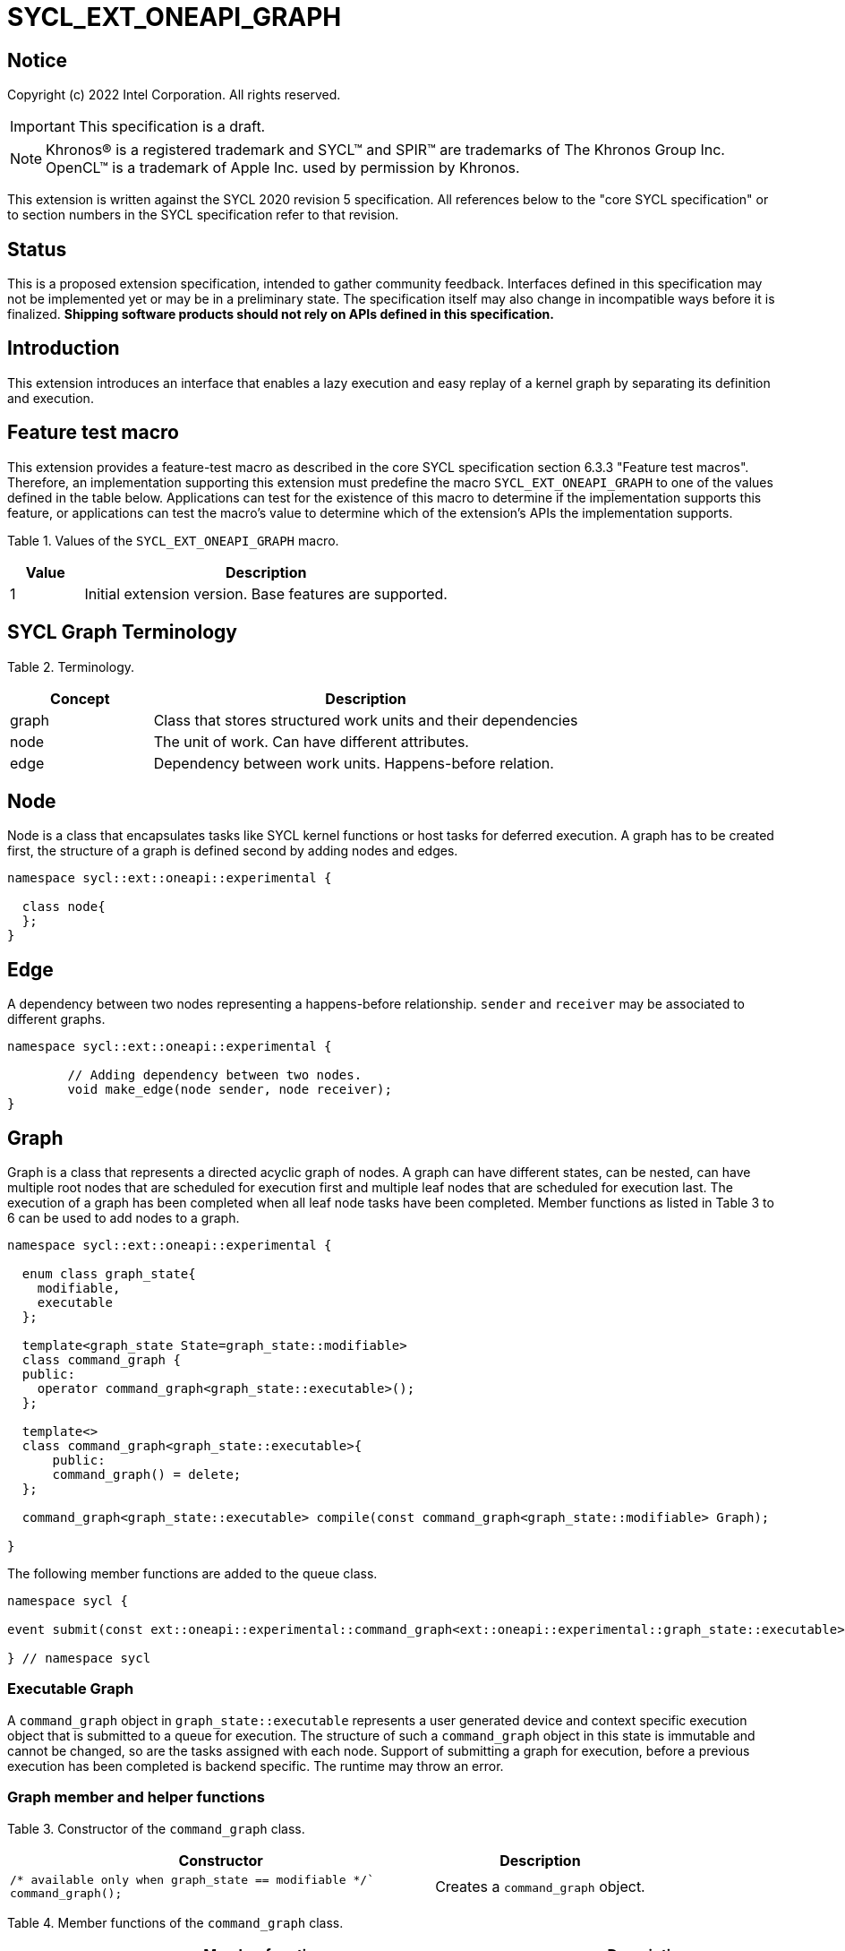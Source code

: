 = SYCL_EXT_ONEAPI_GRAPH
:source-highlighter: coderay
:coderay-linenums-mode: table

// This section needs to be after the document title.
:doctype: book
:toc2:
:toc: left
:encoding: utf-8
:lang: en

:blank: pass:[ +]

// Set the default source code type in this document to C++,
// for syntax highlighting purposes.  This is needed because
// docbook uses c++ and html5 uses cpp.
:language: {basebackend@docbook:c++:cpp}

== Notice

Copyright (c) 2022 Intel Corporation.  All rights reserved.

IMPORTANT: This specification is a draft.

NOTE: Khronos(R) is a registered trademark and SYCL(TM) and SPIR(TM) are
trademarks of The Khronos Group Inc. OpenCL(TM) is a trademark of Apple Inc.
used by permission by Khronos.


This extension is written against the SYCL 2020 revision 5 specification. All
references below to the "core SYCL specification" or to section numbers in the
SYCL specification refer to that revision.

== Status

This is a proposed extension specification, intended to gather community
feedback.  Interfaces defined in this specification may not be implemented yet
or may be in a preliminary state.  The specification itself may also change in
incompatible ways before it is finalized.  *Shipping software products should
not rely on APIs defined in this specification.*

== Introduction

This extension introduces an interface that enables a lazy execution and easy replay of a kernel graph by separating
its definition and execution.

== Feature test macro

This extension provides a feature-test macro as described in the core SYCL
specification section 6.3.3 "Feature test macros".  Therefore, an
implementation supporting this extension must predefine the macro
`SYCL_EXT_ONEAPI_GRAPH` to one of the values defined in the table below.
Applications can test for the existence of this macro to determine if the
implementation supports this feature, or applications can test the macro's
value to determine which of the extension's APIs the implementation supports.

Table 1. Values of the `SYCL_EXT_ONEAPI_GRAPH` macro.
[%header,cols="1,5"]
|===
|Value |Description
|1     |Initial extension version. Base features are supported.
|===

== SYCL Graph Terminology

Table 2. Terminology.
[%header,cols="1,3"]
|===
|Concept|Description
|graph| Class that stores structured work units and their dependencies
|node| The unit of work. Can have different attributes.
|edge| Dependency between work units. Happens-before relation.
|===

== Node

Node is a class that encapsulates tasks like SYCL kernel functions or host tasks for deferred execution.
A graph has to be created first, the structure of a graph is defined second by adding nodes and edges.

[source,c++]
----
namespace sycl::ext::oneapi::experimental {

  class node{
  };
}
----

== Edge

A dependency between two nodes representing a happens-before relationship. `sender` and `receiver` may be associated to different graphs.

[source,c++]
----
namespace sycl::ext::oneapi::experimental {

	// Adding dependency between two nodes.
    	void make_edge(node sender, node receiver);
}
----

== Graph

Graph is a class that represents a directed acyclic graph of nodes. 
A graph can have different states, can be nested, can have multiple root nodes that are scheduled for execution first and multiple leaf nodes that are scheduled for execution last. The execution of a graph has been completed when all leaf node tasks have been completed.
Member functions as listed in Table 3 to 6 can be used to add nodes to a graph.

[source,c++]
----
namespace sycl::ext::oneapi::experimental {

  enum class graph_state{
    modifiable,
    executable
  };

  template<graph_state State=graph_state::modifiable>
  class command_graph {
  public:
    operator command_graph<graph_state::executable>();
  };
  
  template<>
  class command_graph<graph_state::executable>{
      public:
      command_graph() = delete;
  };
  
  command_graph<graph_state::executable> compile(const command_graph<graph_state::modifiable> Graph);
  
}

----

The following member functions are added to the queue class.

[source,c++]
----

namespace sycl {

event submit(const ext::oneapi::experimental::command_graph<ext::oneapi::experimental::graph_state::executable>& my_graph);

} // namespace sycl

----

=== Executable Graph

A `command_graph` object in `graph_state::executable` represents a user generated device and context specific execution object that is submitted to a queue for execution.
The structure of such a `command_graph` object in this state is immutable and cannot be changed, so are the tasks assigned with each node.
Support of submitting a graph for execution, before a previous execution has been completed is backend specific. The runtime may throw an error.

=== Graph member and helper functions

Table 3. Constructor of the `command_graph` class.
[cols="2a,a"]
|===
|Constructor|Description

|
[source,c++]
----
/* available only when graph_state == modifiable */`
command_graph();
----
|Creates a `command_graph` object.

|===

Table 4. Member functions of the `command_graph` class.
[cols="2a,a"]
|===
|Member function|Description

|
[source,c++]
----
node add_node(const std::vector<node>& dep = {});
----
|This creates an empty node which is associated to no task. Its intended use is either a connection point inside a graph between groups of nodes, and can significantly reduce the number of edges ( O(n) vs. O(n^2) ). Another use-case is building the structure of a graph first and adding tasks later.

|
[source,c++]
----
template<typename T>
    node add_node(T cgf, const std::vector<node>& dep = {});
----
|This node captures a command group function object containing host task which is scheduled by the SYCL runtime or a SYCL function for invoking kernels with all restrictions that apply as described in the spec.

|===

Memory that is allocated by the following functions is owned by the specific graph. When freed inside the graph, the memory is only accessible before the `free` node is executed and after the `malloc` node is executed.

Table 5. Member functions of the `command_graph` class (memory operations).
[cols="2a,a"]
|===
|Member function|Description

|
[source,c++]
----
node memcpy(void* dest, const void* src, size_t numBytes, const std::vector<node>& dep = {});
----
|Adding a node that encapsulates a `memcpy` operation.

|
[source,c++]
----
template<typename T> node
copy(const T* src, T* dest, size_t count, const std::vector<node>& dep = {});
----
|Adding a node that encapsulates a `copy` operation.

|
[source,c++]
----
node memset(void* ptr, int value, size_t numBytes, const std::vector<node>& dep = {});
----
|Adding a node that encapsulates a `memset` operation.

|
[source,c++]
----
template<typename T>
node fill(void* ptr, const T& pattern, size_t count, const std::vector<node>& dep = {});
----
|Adding a node that encapsulates a `fill` operation.

|
[source,c++]
----
node malloc(void *data, size_t numBytes, usm::alloc kind, const std::vector<node>& dep = {});
----
|Adding a node that encapsulates a `malloc` operation.

|
[source,c++]
----
node malloc_shared(void *data, size_t numBytes, const std::vector<node>& dep = {});
----
|Adding a node that encapsulates a `malloc` operation.

|
[source,c++]
----
node malloc_host(void *data, size_t numBytes, const std::vector<node>& dep = {});
----
|Adding a node that encapsulates a `malloc` operation.

|
[source,c++]
----
node malloc_device(void *data, size_t numBytes, const std::vector<node>& dep = {});
----
|Adding a node that encapsulates a `malloc` operation.

|
[source,c++]
----
node free(void *data, const std::vector<node>& dep = {});
----
|Adding a node that encapsulates a `free` operation.

|===

Table 6. Member functions of the `command_graph` class (convenience shortcuts).
[cols="2a,a"]
|===
|Member function|Description

|
[source,c++]
----
template <typename KernelName, typename KernelType>
node single_task(const KernelType &kernelFunc, const std::vector<node>& dep = {});
----
|Adding a node that encapsulates a `single_task` operation.

|
[source,c++]
----
template <typename KernelName, int Dims, typename... Rest>
node parallel_for(range<Dims> numWorkItems, Rest&& rest, const std::vector<node>& dep = {});
----
|Adding a node that encapsulates a `parallel_for` operation.

|
[source,c++]
----
template <typename KernelName, int Dims, typename... Rest>
node parallel_for(nd_range<Dims> executionRange, Rest&& rest, const std::vector<node>& dep = {});
----
|Adding a node that encapsulates a `parallel_for` operation.

// |===
// 
// Table 7. Helper functions of the `graph` class.
// [cols="a,a"]
// |===
// |Function name|Description
//
// |
// [source,c++]
// ----
// graph<graph_state::modifiable> make_graph();
// ----
// |Creates a `graph` object in the  `graph_state::modifiable` state.
 
|===

=== Node member functions

Table 8. Constructor of the `node` class.
[cols="a,a"]
|===
|Constructor|Description

|
[source,c++]
----
node();
----
|Creates an empty `node` object. That encapsulates no tasks and is not assigned to a graph. Prior to execution it has to be assigned to a graph.

|===

Table 9. Member functions of the `node` class.
[cols="2a,a"]
|===
|Function name|Description

|
[source,c++]
----
void set_graph(command_graph<graph_state::modifiable>& Graph);
----
|Assigns a `node` object to a `graph`.

|
[source,c++]
----
template<typename T>
void update(T cgf);
----
|Update a `node` object.

|
[source,c++]
----
template<typename T>
void update(T cgf, graph<graph_state::modifiable>& Graph);
----
|Update a `node` object and assign it to a task.

|===

== Examples

// NOTE: The examples below demonstrate intended usage of the extension, but are not compatible with the proof-of-concept implementation. The proof-of-concept implementation currently requires different syntax, as described in the "Non-implemented features" section at the end of this document.

1. Dot product

[source,c++]
----
...

#include <sycl/ext/oneapi/experimental/graph.hpp>

int main() {
  const size_t n = 10;
  float alpha = 1.0f;
  float beta = 2.0f;
  float gamma = 3.0f;

  sycl::queue q;

  sycl::ext::oneapi::experimental::command_graph g;

  float *x , *y, *z;

  auto n_x = g.malloc_shared<float>(x, n, q);
  auto n_y = g.malloc_shared<float>(y, n, q);
  auto n_z = g.malloc_shared<float>(z, n, q);

  float *dotp = sycl::malloc_shared<float>(1, q);

  /* init data by using usm shortcut */
  auto n_i = g.parallel_for(n, [=](sycl::id<1> it){
    const size_t i = it[0];
    x[i] = 1.0f;
    y[i] = 2.0f;
    z[i] = 3.0f;
  }, {n_x, n_y, n_z});

  auto node_a = g.add_node([&](sycl::handler &h) {
    h.parallel_for(sycl::range<1>{n}, [=](sycl::id<1> it) {
      const size_t i = it[0];
      x[i] = alpha * x[i] + beta * y[i];
    });
  }, {n_i});

  auto node_b = g.add_node([&](sycl::handler &h) {
    h.parallel_for(sycl::range<1>{n}, [=](sycl::id<1> it) {
      const size_t i = it[0];
      z[i] = gamma * z[i] + beta * y[i];
    });
  }, {n_i});

  auto node_c = g.add_node(
      [&](sycl::handler &h) {
        h.parallel_for(sycl::range<1>{n},
                       sycl::reduction(dotp, 0.0f, std::plus()),
                       [=](sycl::id<1> it, auto &sum) {
                         const size_t i = it[0];
                         sum += x[i] * z[i];
                       });
      },
      {node_a, node_b});
      
  auto node_f1 = g.free(x, {node_c});
  auto node_f1 = g.free(y, {node_b});

  auto exec = g.compile(q);

  q.submit(exec).wait();

  // memory can be freed inside or outside the graph
  sycl::free(z, q);
  sycl::free(dotp, q);

  return 0;
}


...
----

// == Issues for later investigations
//
// . Explicit memory movement can cause POC to stall.
//
// == Non-implemented features
// Please, note that the following features are not yet implemented:
//
// . Level Zero backend only
// . Memory operation nodes not implemented
// . Host node not implemented
// . Submit overload of a queue. `submit(graph)` Use a combination of `executable_graph::exec_and_wait()` and queue property `sycl::ext::oneapi::property::queue::lazy_execution{}` instead.
// . `class graph<graph_state>` Use dedicated `class graph` (equivalent to `graph_state == modifiable`) and `class executable_graph` (equivalent to `graph_state == executable`) instead.

== Revision History

[cols="5,15,15,70"]
[grid="rows"]
[options="header"]
|========================================
|Rev|Date|Author|Changes
|1|2022-02-11|Pablo Reble|Initial public working draft
|2|2022-03-11|Pablo Reble|Incorporate feedback from PR
|3|2022-05-25|Pablo Reble|Extend API and Example
|4|2022-08-10|Pablo Reble|Adding USM shortcuts
|========================================

